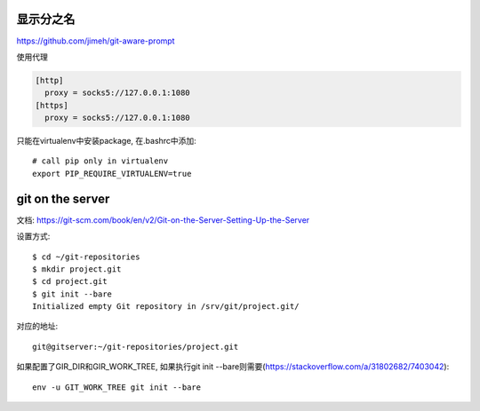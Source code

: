 显示分之名
----------

https://github.com/jimeh/git-aware-prompt

使用代理

.. code-block::

    [http]
      proxy = socks5://127.0.0.1:1080
    [https]
      proxy = socks5://127.0.0.1:1080


只能在virtualenv中安装package, 在.bashrc中添加::

    # call pip only in virtualenv
    export PIP_REQUIRE_VIRTUALENV=true
    
    
git on the server
------------------

文档:
https://git-scm.com/book/en/v2/Git-on-the-Server-Setting-Up-the-Server

设置方式::

    $ cd ~/git-repositories
    $ mkdir project.git
    $ cd project.git
    $ git init --bare
    Initialized empty Git repository in /srv/git/project.git/

对应的地址::

    git@gitserver:~/git-repositories/project.git
    
    
如果配置了GIR_DIR和GIR_WORK_TREE, 如果执行git init --bare则需要(`<https://stackoverflow.com/a/31802682/7403042>`_)::

    env -u GIT_WORK_TREE git init --bare

    
